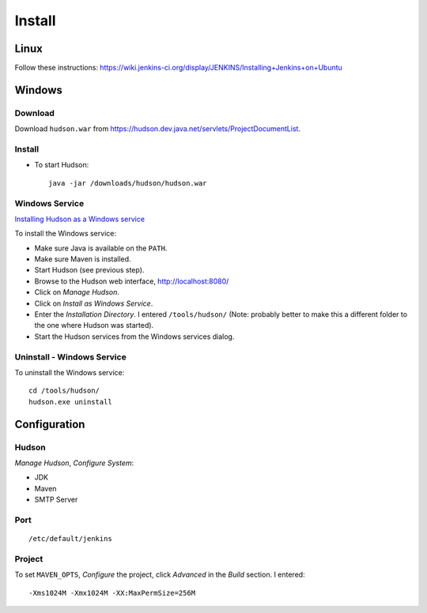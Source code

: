 Install
*******

Linux
=====

Follow these instructions:
https://wiki.jenkins-ci.org/display/JENKINS/Installing+Jenkins+on+Ubuntu

Windows
=======

Download
--------

Download ``hudson.war`` from
https://hudson.dev.java.net/servlets/ProjectDocumentList.

Install
-------

- To start Hudson:

  ::

    java -jar /downloads/hudson/hudson.war

Windows Service
---------------

`Installing Hudson as a Windows service`_

To install the Windows service:

- Make sure Java is available on the ``PATH``.
- Make sure Maven is installed.
- Start Hudson (see previous step).
- Browse to the Hudson web interface, http://localhost:8080/
- Click on *Manage Hudson*.
- Click on *Install as Windows Service*.
- Enter the *Installation Directory*.  I entered ``/tools/hudson/`` (Note:
  probably better to make this a different folder to the one where Hudson was
  started).
- Start the Hudson services from the Windows services dialog.

Uninstall - Windows Service
---------------------------

To uninstall the Windows service:

::

  cd /tools/hudson/
  hudson.exe uninstall

Configuration
=============

Hudson
------

*Manage Hudson*, *Configure System*:

- JDK
- Maven
- SMTP Server

Port
----

::

  /etc/default/jenkins

Project
-------

To set ``MAVEN_OPTS``, *Configure* the project, click *Advanced* in the
*Build* section.  I entered:

::

  -Xms1024M -Xmx1024M -XX:MaxPermSize=256M


.. _`Installing Hudson as a Windows service`: http://hudson.gotdns.com/wiki/display/HUDSON/Installing+Hudson+as+a+Windows+service

